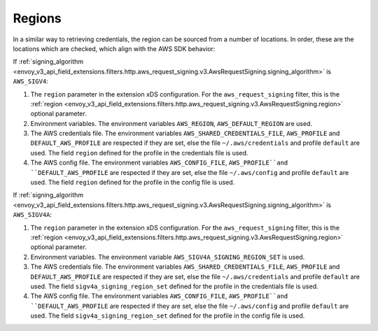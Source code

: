 Regions
-------

In a similar way to retrieving credentials, the region can be sourced from a number of locations. In order, these are the locations which are
checked, which align with the AWS SDK behavior:

If :ref:`signing_algorithm <envoy_v3_api_field_extensions.filters.http.aws_request_signing.v3.AwsRequestSigning.signing_algorithm>` is ``AWS_SIGV4``:

1. The ``region`` parameter in the extension xDS configuration. For the ``aws_request_signing`` filter, this is the
   :ref:`region <envoy_v3_api_field_extensions.filters.http.aws_request_signing.v3.AwsRequestSigning.region>` optional parameter.

2. Environment variables. The environment variables ``AWS_REGION``, ``AWS_DEFAULT_REGION`` are used.

3. The AWS credentials file. The environment variables ``AWS_SHARED_CREDENTIALS_FILE``, ``AWS_PROFILE`` and ``DEFAULT_AWS_PROFILE``
   are respected if they are set, else the file ``~/.aws/credentials`` and profile ``default`` are used. The field ``region`` defined
   for the profile in the credentials file is used.

4. The AWS config file. The environment variables ``AWS_CONFIG_FILE``, ``AWS_PROFILE``and ``DEFAULT_AWS_PROFILE`` are
   respected if they are set, else the file ``~/.aws/config`` and profile ``default`` are used. The field ``region`` defined for the
   profile in the config file is used.

If :ref:`signing_algorithm <envoy_v3_api_field_extensions.filters.http.aws_request_signing.v3.AwsRequestSigning.signing_algorithm>` is ``AWS_SIGV4A``:

1. The ``region`` parameter in the extension xDS configuration. For the ``aws_request_signing`` filter, this is the
   :ref:`region <envoy_v3_api_field_extensions.filters.http.aws_request_signing.v3.AwsRequestSigning.region>` optional parameter.

2. Environment variables. The environment variable ``AWS_SIGV4A_SIGNING_REGION_SET`` is used.

3. The AWS credentials file. The environment variables ``AWS_SHARED_CREDENTIALS_FILE``, ``AWS_PROFILE`` and ``DEFAULT_AWS_PROFILE``
   are respected if they are set, else the file ``~/.aws/credentials`` and profile ``default`` are used. The field
   ``sigv4a_signing_region_set`` defined for the profile in the credentials file is used.

4. The AWS config file. The environment variables ``AWS_CONFIG_FILE``, ``AWS_PROFILE``and ``DEFAULT_AWS_PROFILE`` are
   respected if they are set, else the file ``~/.aws/config`` and profile ``default`` are used. The field ``sigv4a_signing_region_set``
   defined for the profile in the config file is used.
